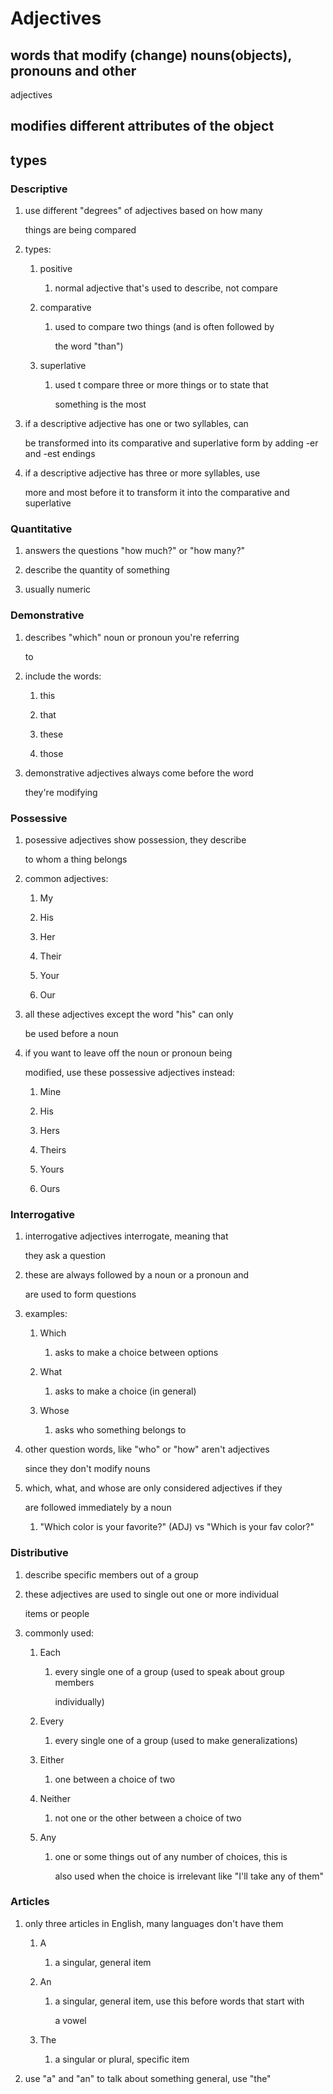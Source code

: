 
* Adjectives
** words that modify (change) nouns(objects), pronouns and other
   adjectives
** modifies different attributes of the object
** types
*** Descriptive
**** use different "degrees" of adjectives based on how many
    things are being compared
**** types:
***** positive
****** normal adjective that's used to describe, not compare
***** comparative
****** used to compare two things (and is often followed by
      the word "than")
***** superlative
****** used t compare three or more things or to state that
      something is the most
**** if a descriptive adjective has one or two syllables, can
    be transformed into its comparative and superlative form
    by adding -er and -est endings
**** if a descriptive adjective has three or more syllables, use
    more and most before it to transform it into the comparative
    and superlative
*** Quantitative
**** answers the questions "how much?" or "how many?"
**** describe the quantity of something
**** usually numeric
*** Demonstrative
**** describes "which" noun or pronoun you're referring
     to
**** include the words:
***** this
***** that
***** these
***** those
**** demonstrative adjectives always come before the word
     they're modifying
*** Possessive
**** posessive adjectives show possession, they describe
     to whom a thing belongs
**** common adjectives:
***** My
***** His
***** Her
***** Their
***** Your
***** Our
**** all these adjectives except the word "his" can only
     be used before a noun
**** if you want to leave off the noun or pronoun being
     modified, use these possessive adjectives instead:
***** Mine
***** His
***** Hers
***** Theirs
***** Yours
***** Ours
*** Interrogative
**** interrogative adjectives interrogate, meaning that
     they ask a question
**** these are always followed by a noun or a pronoun and
     are used to form questions
**** examples:
***** Which
****** asks to make a choice between options
***** What
****** asks to make a choice (in general)
***** Whose
****** asks who something belongs to
**** other question words, like "who" or "how" aren't adjectives
     since they don't modify nouns
**** which, what, and whose are only considered adjectives if they
     are followed immediately by a noun
***** "Which color is your favorite?" (ADJ) vs "Which is your fav color?"
*** Distributive
**** describe specific members out of a group
**** these adjectives are used to single out one or more individual
     items or people
**** commonly used:
***** Each
****** every single one of a group (used to speak about group members
       individually)
***** Every
****** every single one of a group (used to make generalizations)
***** Either
****** one between a choice of two
***** Neither
****** not one or the other between a choice of two
***** Any
****** one or some things out of any number of choices, this is
       also used when the choice is irrelevant like "I'll take
       any of them"
*** Articles
**** only three articles in English, many languages don't have them
***** A
****** a singular, general item
***** An
****** a singular, general item, use this before words that start with
       a vowel
***** The
****** a singular or plural, specific item
**** use "a" and "an" to talk about something general, use "the"